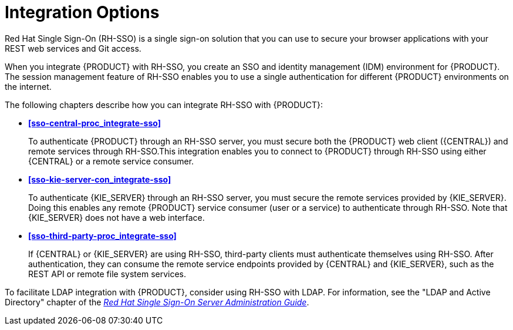 [id='sso-int-con']
= Integration Options

Red Hat Single Sign-On (RH-SSO) is a single sign-on solution that you can use to secure your browser applications with your REST web services and Git access.

When you integrate {PRODUCT} with RH-SSO, you create an SSO and identity management (IDM) environment for {PRODUCT}. The session management feature of RH-SSO enables you to use a single authentication for different {PRODUCT} environments on the internet.

The following chapters describe how you can integrate RH-SSO with {PRODUCT}:

* *xref:sso-central-proc_integrate-sso[]*
+
To authenticate {PRODUCT} through an RH-SSO server, you must secure both the {PRODUCT} web client ({CENTRAL}) and remote services through RH-SSO.This integration enables you to connect to {PRODUCT} through RH-SSO using either {CENTRAL} or a remote service consumer.

* *xref:sso-kie-server-con_integrate-sso[]*
+
To authenticate {KIE_SERVER} through an RH-SSO server, you must secure the remote services provided by {KIE_SERVER}. Doing this enables any remote {PRODUCT} service consumer (user or a service) to authenticate through RH-SSO. Note that {KIE_SERVER} does not have a web interface.

* *xref:sso-third-party-proc_integrate-sso[]*
+
If {CENTRAL} or {KIE_SERVER} are using RH-SSO, third-party clients must authenticate themselves using RH-SSO. After authentication, they can consume the remote service endpoints provided by {CENTRAL} and {KIE_SERVER}, such as the REST API or remote file system services.

To facilitate LDAP integration with {PRODUCT}, consider using RH-SSO with LDAP. For information, see the "LDAP and Active Directory" chapter of the https://access.redhat.com/documentation/en-us/red_hat_single_sign-on/7.3/html-single/server_administration_guide[_Red Hat Single Sign-On Server Administration Guide_].
